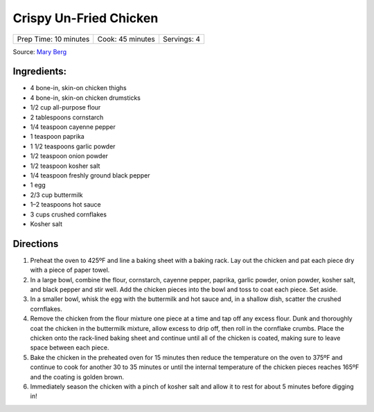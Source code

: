 Crispy Un-Fried Chicken
=======================

+-----------------------+------------------+-------------+
| Prep Time: 10 minutes | Cook: 45 minutes | Servings: 4 |
+-----------------------+------------------+-------------+

Source: `Mary Berg <https://www.foodnetwork.com/recipes/alton-brown/fried-chicken-recipe-1939165>`__

Ingredients:
------------

- 4 bone-in, skin-on chicken thighs
- 4 bone-in, skin-on chicken drumsticks
- 1/2 cup all-purpose flour
- 2 tablespoons cornstarch
- 1/4 teaspoon cayenne pepper
- 1 teaspoon paprika
- 1 1/2 teaspoons garlic powder
- 1/2 teaspoon onion powder
- 1/2 teaspoon kosher salt
- 1/4 teaspoon freshly ground black pepper
- 1 egg
- 2/3 cup buttermilk
- 1–2 teaspoons hot sauce
- 3 cups crushed cornflakes
- Kosher salt

Directions
----------
1. Preheat the oven to 425ºF and line a baking sheet with a baking rack. Lay
   out the chicken and pat each piece dry with a piece of paper towel.
2. In a large bowl, combine the flour, cornstarch, cayenne pepper, paprika,
   garlic powder, onion powder, kosher salt, and black pepper and stir well.
   Add the chicken pieces into the bowl and toss to coat each piece.
   Set aside.
3. In a smaller bowl, whisk the egg with the buttermilk and hot sauce and,
   in a shallow dish, scatter the crushed cornflakes.
4. Remove the chicken from the flour mixture one piece at a time and tap off
   any excess flour. Dunk and thoroughly coat the chicken in the buttermilk
   mixture, allow excess to drip off, then roll in the cornflake crumbs.
   Place the chicken onto the rack-lined baking sheet and continue until all
   of the chicken is coated, making sure to leave space between each piece.
5. Bake the chicken in the preheated oven for 15 minutes then reduce the
   temperature on the oven to 375ºF and continue to cook for another 30 to
   35 minutes or until the internal temperature of the chicken pieces
   reaches 165ºF and the coating is golden brown.
6. Immediately season the chicken with a pinch of kosher salt and allow it
   to rest for about 5 minutes before digging in!

